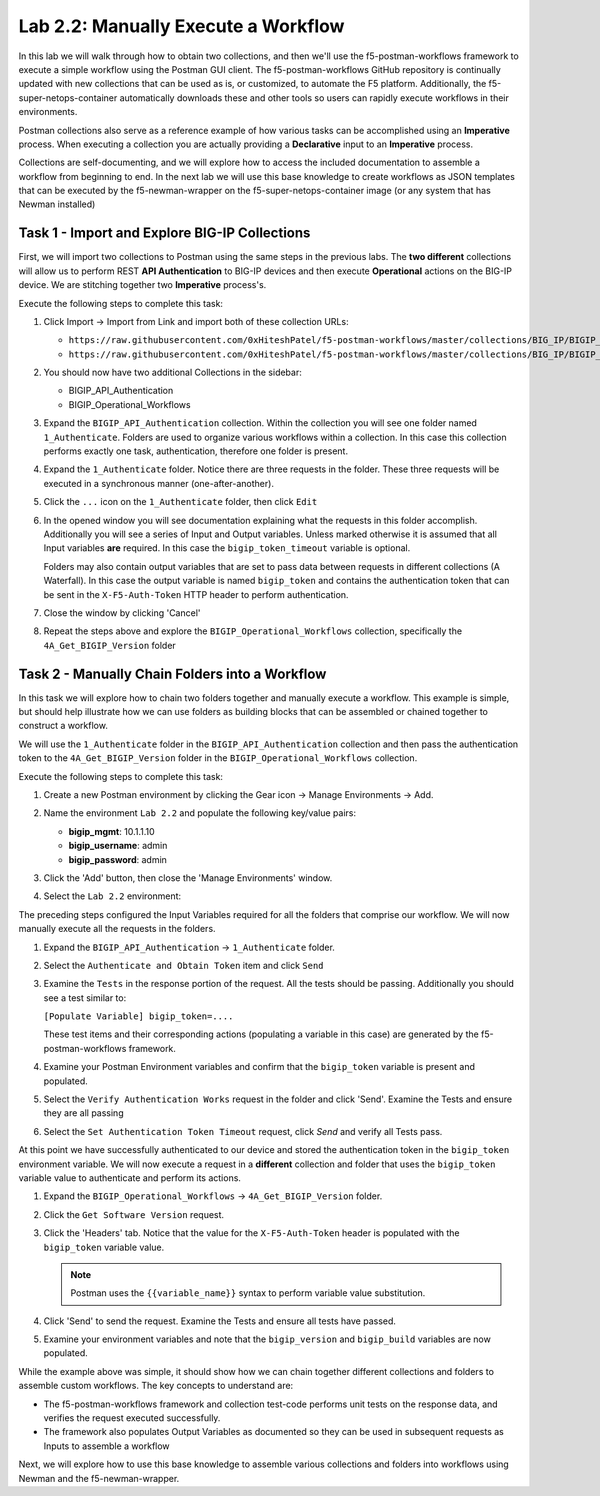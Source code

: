 .. |labmodule| replace:: 2
.. |labnum| replace:: 2
.. |labdot| replace:: |labmodule|\ .\ |labnum|
.. |labund| replace:: |labmodule|\ _\ |labnum|
.. |labname| replace:: Lab\ |labdot|
.. |labnameund| replace:: Lab\ |labund|

Lab |labmodule|\.\ |labnum|\: Manually Execute a Workflow
---------------------------------------------------------

In this lab we will walk through how to obtain two collections, and then we'll use
the f5-postman-workflows framework to execute a simple workflow using the
Postman GUI client.  The f5-postman-workflows GitHub repository is continually
updated with new collections that can be used as is, or customized, to automate
the F5 platform.  Additionally, the f5-super-netops-container automatically
downloads these and other tools so users can rapidly execute workflows in their
environments.

Postman collections also serve as a reference example of how various tasks can
be accomplished using an **Imperative** process.  When executing a collection
you are actually providing a **Declarative** input to an **Imperative** process.

Collections are self-documenting, and we will explore how to access the included
documentation to assemble a workflow from beginning to end.  In the next lab we will
use this base knowledge to create workflows as JSON templates that can be
executed by the f5-newman-wrapper on the f5-super-netops-container image (or
any system that has Newman installed)

Task 1 - Import and Explore BIG-IP Collections
^^^^^^^^^^^^^^^^^^^^^^^^^^^^^^^^^^^^^^^^^^^^^^

First, we will import two collections to Postman using the same steps in the previous
labs.  The **two different** collections will allow us to perform REST **API Authentication** to
BIG-IP devices and then execute **Operational** actions on the BIG-IP device. We are stitching
together two **Imperative** process's.

Execute the following steps to complete this task:

#. Click Import -> Import from Link and import both of these collection URLs:

   - ``https://raw.githubusercontent.com/0xHiteshPatel/f5-postman-workflows/master/collections/BIG_IP/BIGIP_API_Authentication.postman_collection.json``
   - ``https://raw.githubusercontent.com/0xHiteshPatel/f5-postman-workflows/master/collections/BIG_IP/BIGIP_Operational_Workflows.postman_collection.json``

#. You should now have two additional Collections in the sidebar:

   - BIGIP_API_Authentication
   - BIGIP_Operational_Workflows

#. Expand the ``BIGIP_API_Authentication`` collection.  Within the
   collection you will see one folder named ``1_Authenticate``.  Folders
   are used to organize various workflows within a collection.  In this case
   this collection performs exactly one task, authentication, therefore one
   folder is present.
#. Expand the ``1_Authenticate`` folder.  Notice there are three requests
   in the folder.  These three requests will be executed in a synchronous
   manner (one-after-another).
#. Click the ``...`` icon on the ``1_Authenticate`` folder, then click
   ``Edit``

   |lab-2-1|

#. In the opened window you will see documentation explaining what the
   requests in this folder accomplish.  Additionally you will see a series
   of Input and Output variables.  Unless marked otherwise it is assumed
   that all Input variables **are** required.  In this case the
   ``bigip_token_timeout`` variable is optional.

   Folders may also contain output variables that are set to pass data
   between requests in different collections (A Waterfall).  In this case the output
   variable is named ``bigip_token`` and contains the authentication token
   that can be sent in the ``X-F5-Auth-Token`` HTTP header to perform
   authentication.
#. Close the window by clicking 'Cancel'
#. Repeat the steps above and explore the ``BIGIP_Operational_Workflows``
   collection, specifically the ``4A_Get_BIGIP_Version`` folder

Task 2 - Manually Chain Folders into a Workflow
^^^^^^^^^^^^^^^^^^^^^^^^^^^^^^^^^^^^^^^^^^^^^^^

In this task we will explore how to chain two folders together and manually
execute a workflow.  This example is simple, but should help illustrate
how we can use folders as building blocks that can be assembled or chained
together to construct a workflow.

We will use the ``1_Authenticate`` folder in the ``BIGIP_API_Authentication``
collection and then pass the authentication token to the
``4A_Get_BIGIP_Version`` folder in the ``BIGIP_Operational_Workflows``
collection.

Execute the following steps to complete this task:

#. Create a new Postman environment by clicking the Gear icon -> Manage
   Environments -> Add.
#. Name the environment ``Lab 2.2`` and populate the following key/value
   pairs:

   - **bigip_mgmt**: 10.1.1.10
   - **bigip_username**: admin
   - **bigip_password**: admin

#. Click the 'Add' button, then close the 'Manage Environments' window.
#. Select the ``Lab 2.2`` environment:

   |lab-2-2|

The preceding steps configured the Input Variables required for all the folders
that comprise our workflow.  We will now manually execute all the requests in
the folders.

#. Expand the ``BIGIP_API_Authentication`` -> ``1_Authenticate`` folder.
#. Select the ``Authenticate and Obtain Token`` item and click ``Send``
#. Examine the ``Tests`` in the response portion of the request.  All the
   tests should be passing.  Additionally you should see a test similar to:

   ``[Populate Variable] bigip_token=....``

   |lab-2-4|

   These test items and their corresponding actions (populating a variable
   in this case) are generated by the f5-postman-workflows framework.
#. Examine your Postman Environment variables and confirm that the
   ``bigip_token`` variable is present and populated.

   |lab-2-3|

#. Select the ``Verify Authentication Works`` request in the folder and click
   'Send'.  Examine the Tests and ensure they are all passing
#. Select the ``Set Authentication Token Timeout`` request, click `Send` and
   verify all Tests pass.

At this point we have successfully authenticated to our device and stored the
authentication token in the ``bigip_token`` environment variable.  We will now
execute a request in a **different** collection and folder that uses the
``bigip_token`` variable value to authenticate and perform its actions.

#. Expand the ``BIGIP_Operational_Workflows`` -> ``4A_Get_BIGIP_Version``
   folder.
#. Click the ``Get Software Version`` request.
#. Click the 'Headers' tab.  Notice that the value for the
   ``X-F5-Auth-Token`` header is populated with the ``bigip_token`` variable
   value.

   .. NOTE:: Postman uses the ``{{variable_name}}`` syntax to perform
      variable value substitution.

   |lab-2-5|

#. Click 'Send' to send the request.  Examine the Tests and ensure all tests
   have passed.
#. Examine your environment variables and note that the ``bigip_version``
   and ``bigip_build`` variables are now populated.

While the example above was simple, it should show how we can chain together
different collections and folders to assemble custom workflows.  The key
concepts to understand are:

- The f5-postman-workflows framework and collection test-code performs
  unit tests on the response data, and verifies the request executed
  successfully.
- The framework also populates Output Variables as documented so they can
  be used in subsequent requests as Inputs to assemble a workflow

Next, we will explore how to use this base knowledge to assemble various
collections and folders into workflows using Newman and the f5-newman-wrapper.

.. |lab-2-1| image:: images/lab-2-1.png
   :scale: 100%
.. |lab-2-2| image:: images/lab-2-2.png
   :scale: 100%
.. |lab-2-3| image:: images/lab-2-3.png
   :scale: 100%
.. |lab-2-4| image:: images/lab-2-4.png
   :scale: 100%
.. |lab-2-5| image:: images/lab-2-5.png
   :scale: 100%
